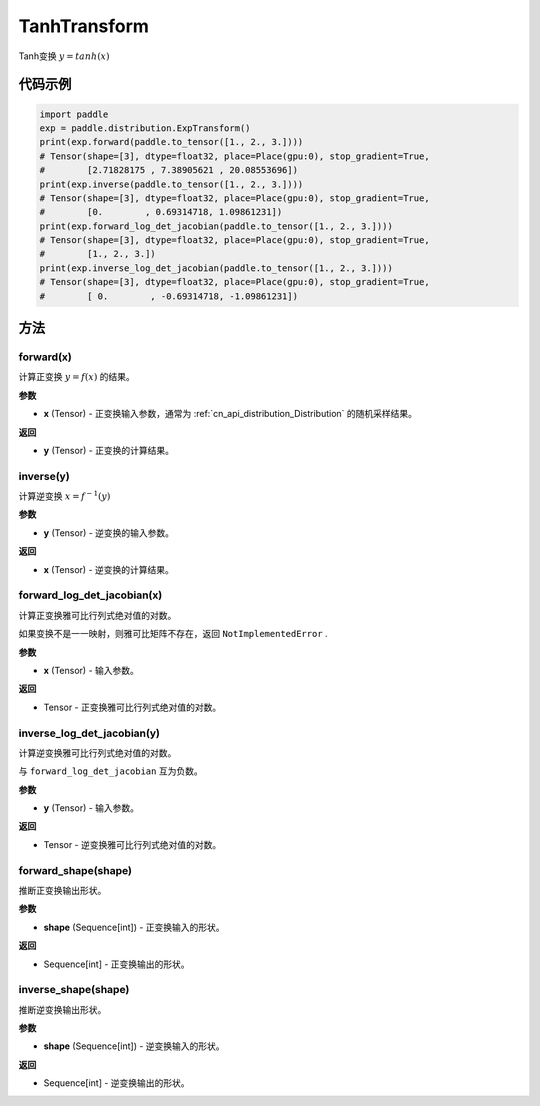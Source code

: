 .. _cn_api_paddle_distribution_TanhTransform:

TanhTransform
-------------------------------

.. py:class:: paddle.distribution.TanhTransform

Tanh变换 :math:`y = tanh(x)` 


代码示例
:::::::::

.. code-block:: python

    import paddle
    exp = paddle.distribution.ExpTransform()
    print(exp.forward(paddle.to_tensor([1., 2., 3.])))
    # Tensor(shape=[3], dtype=float32, place=Place(gpu:0), stop_gradient=True,
    #        [2.71828175 , 7.38905621 , 20.08553696])
    print(exp.inverse(paddle.to_tensor([1., 2., 3.])))
    # Tensor(shape=[3], dtype=float32, place=Place(gpu:0), stop_gradient=True,
    #        [0.        , 0.69314718, 1.09861231])
    print(exp.forward_log_det_jacobian(paddle.to_tensor([1., 2., 3.])))
    # Tensor(shape=[3], dtype=float32, place=Place(gpu:0), stop_gradient=True,
    #        [1., 2., 3.])
    print(exp.inverse_log_det_jacobian(paddle.to_tensor([1., 2., 3.])))
    # Tensor(shape=[3], dtype=float32, place=Place(gpu:0), stop_gradient=True,
    #        [ 0.        , -0.69314718, -1.09861231])


方法
:::::::::

forward(x)
'''''''''

计算正变换 :math:`y=f(x)` 的结果。

**参数**

- **x** (Tensor) - 正变换输入参数，通常为 :ref:`cn_api_distribution_Distribution` 
  的随机采样结果。
    
**返回**

- **y** (Tensor) - 正变换的计算结果。


inverse(y)
'''''''''

计算逆变换 :math:`x = f^{-1}(y)`

**参数**

- **y** (Tensor) - 逆变换的输入参数。
    
**返回**

- **x** (Tensor) - 逆变换的计算结果。

forward_log_det_jacobian(x)
'''''''''

计算正变换雅可比行列式绝对值的对数。

如果变换不是一一映射，则雅可比矩阵不存在，返回 ``NotImplementedError`` .

**参数**

- **x** (Tensor) - 输入参数。
    
**返回**

- Tensor - 正变换雅可比行列式绝对值的对数。


inverse_log_det_jacobian(y)
'''''''''

计算逆变换雅可比行列式绝对值的对数。

与 ``forward_log_det_jacobian`` 互为负数。

**参数**

- **y** (Tensor) - 输入参数。
    
**返回**

- Tensor - 逆变换雅可比行列式绝对值的对数。


forward_shape(shape)
'''''''''

推断正变换输出形状。

**参数**

- **shape** (Sequence[int]) - 正变换输入的形状。
    
**返回**

- Sequence[int] - 正变换输出的形状。


inverse_shape(shape)
'''''''''

推断逆变换输出形状。

**参数**

- **shape** (Sequence[int]) - 逆变换输入的形状。
    
**返回**

- Sequence[int] - 逆变换输出的形状。

